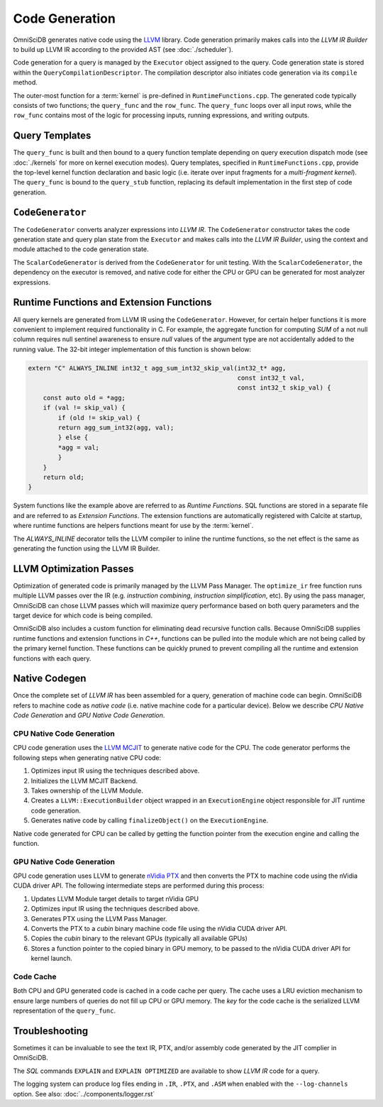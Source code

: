 .. OmniSciDB Query Execution

==================================
Code Generation
==================================

OmniSciDB generates native code using the `LLVM <http://llvm.org>`_ library. Code generation primarily makes calls into the `LLVM IR Builder` to build up LLVM IR according to the provided AST (see :doc:`./scheduler`). 

Code generation for a query is managed by the ``Executor`` object assigned to the query. Code generation state is stored within the ``QueryCompilationDescriptor``. The compilation descriptor also initiates code generation via its ``compile`` method. 

The outer-most function for a :term:`kernel` is pre-defined in ``RuntimeFunctions.cpp``. The generated code typically consists of two functions; the ``query_func`` and the ``row_func``. The ``query_func`` loops over all input rows, while the ``row_func`` contains most of the logic for processing inputs, running expressions, and writing outputs. 

Query Templates
===============

The ``query_func`` is built and then bound to a query function template depending on query execution dispatch mode (see :doc:`./kernels` for more on kernel execution modes). Query templates, specified in ``RuntimeFunctions.cpp``, provide the top-level kernel function declaration and basic logic (i.e. iterate over input fragments for a `multi-fragment kernel`). The ``query_func`` is bound to the ``query_stub`` function, replacing its default implementation in the first step of code generation. 

``CodeGenerator``
=================

The ``CodeGenerator`` converts analyzer expressions into `LLVM IR`. The ``CodeGenerator`` constructor takes the code generation state and query plan state from the ``Executor`` and makes calls into the `LLVM IR Builder`, using the context and module attached to the code generation state. 

The ``ScalarCodeGenerator`` is derived from the ``CodeGenerator`` for unit testing. With the ``ScalarCodeGenerator``, the dependency on the executor is removed, and native code for either the CPU or GPU can be generated for most analyzer expressions. 


Runtime Functions and Extension Functions
=========================================

All query kernels are generated from LLVM IR using the ``CodeGenerator``. However, for certain helper functions it is more convenient to implement required functionality in C. For example, the aggregate function for computing `SUM` of a not null column requires null sentinel awareness to ensure `null` values of the argument type are not accidentally added to the running value. The 32-bit integer implementation of this function is shown below:

.. code-block:: c

    extern "C" ALWAYS_INLINE int32_t agg_sum_int32_skip_val(int32_t* agg,
                                                            const int32_t val,
                                                            const int32_t skip_val) {
        const auto old = *agg;
        if (val != skip_val) {
            if (old != skip_val) {
            return agg_sum_int32(agg, val);
            } else {
            *agg = val;
            }
        }
        return old;
    }


System functions like the example above are referred to as `Runtime Functions`. SQL functions are stored in a separate file and are referred to as `Extension Functions`. The extension functions are automatically registered with Calcite at startup, where runtime functions are helpers functions meant for use by the :term:`kernel`.

The `ALWAYS_INLINE` decorator tells the LLVM compiler to inline the runtime functions, so the net effect is the same as generating the function using the LLVM IR Builder. 

LLVM Optimization Passes
========================

Optimization of generated code is primarily managed by the LLVM Pass Manager. The ``optimize_ir`` free function runs multiple LLVM passes over the IR (e.g. `instruction combining`, `instruction simplification`, etc). By using the pass manager, OmniSciDB can chose LLVM passes which will maximize query performance based on both query parameters and the target device for which code is being compiled. 

OmniSciDB also includes a custom function for eliminating dead recursive function calls. Because OmniSciDB supplies runtime functions and extension functions in `C++`, functions can be pulled into the module which are not being called by the primary kernel function. These functions can be quickly pruned to prevent compiling all the runtime and extension functions with each query.


Native Codegen
==============

Once the complete set of `LLVM IR` has been assembled for a query, generation of machine code can begin. OmniSciDB refers to machine code as `native code` (i.e. native machine code for a particular device). Below we describe `CPU Native Code Generation` and `GPU Native Code Generation`.

CPU Native Code Generation
--------------------------

CPU code generation uses the `LLVM MCJIT <https://llvm.org/docs/MCJITDesignAndImplementation.html>`_ to generate native code for the CPU. The code generator performs the following steps when generating native CPU code: 

1. Optimizes input IR using the techniques described above.
2. Initializes the LLVM MCJIT Backend.
3. Takes ownership of the LLVM Module.
4. Creates a ``LLVM::ExecutionBuilder`` object wrapped in an ``ExecutionEngine`` object responsible for JIT runtime code generation.
5. Generates native code by calling ``finalizeObject()`` on the ``ExecutionEngine``.

Native code generated for CPU can be called by getting the function pointer from the execution engine and calling the function.

GPU Native Code Generation
--------------------------

GPU code generation uses LLVM to generate `nVidia PTX <https://docs.nvidia.com/cuda/parallel-thread-execution/index.html>`_ and then converts the PTX to machine code using the nVidia CUDA driver API. The following intermediate steps are performed during this process:

1. Updates LLVM Module target details to target nVidia GPU 
2. Optimizes input IR using the techniques described above.
3. Generates PTX using the LLVM Pass Manager.
4. Converts the PTX to a `cubin` binary machine code file using the nVidia CUDA driver API.
5. Copies the `cubin` binary to the relevant GPUs (typically all available GPUs)
6. Stores a function pointer to the copied binary in GPU memory, to be passed to the nVidia CUDA driver API for kernel launch.

Code Cache
----------

Both CPU and GPU generated code is cached in a code cache per query. The cache uses a LRU eviction mechanism to ensure large numbers of queries do not fill up CPU or GPU memory. The `key` for the code cache is the serialized LLVM representation of the ``query_func``.


Troubleshooting
===============

Sometimes it can be invaluable to see the text IR, PTX, and/or assembly code generated by the JIT complier in OmniSciDB.

The `SQL` commands ``EXPLAIN`` and ``EXPLAIN OPTIMIZED`` are available to show `LLVM IR` code for a query.

The logging system can produce log files ending in ``.IR``, ``.PTX``, and ``.ASM`` when enabled with the ``--log-channels`` option. See also: :doc:`../components/logger.rst`
